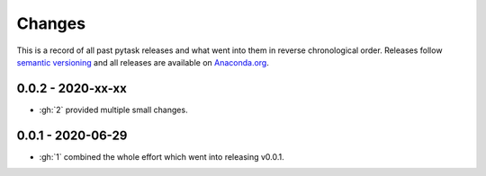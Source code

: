 Changes
=======

This is a record of all past pytask releases and what went into them in reverse
chronological order. Releases follow `semantic versioning <https://semver.org/>`_ and
all releases are available on `Anaconda.org <https://anaconda.org/pytask/pytask>`_.


0.0.2 - 2020-xx-xx
------------------

- :gh:`2` provided multiple small changes.


0.0.1 - 2020-06-29
------------------

- :gh:`1` combined the whole effort which went into releasing v0.0.1.
